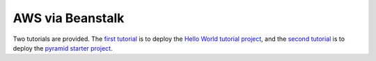 AWS via Beanstalk
+++++++++++++++++

Two tutorials are provided. The `first tutorial <http://bruisedthumb.com/post/2017-03-05>`_ is to deploy the `Hello World tutorial project <http://docs.pylonsproject.org/projects/pyramid/en/latest/narr/firstapp.html>`_, and the `second tutorial <http://bruisedthumb.com/post/2017-03-07>`_ is to deploy the `pyramid starter project <https://github.com/Pylons/pyramid-cookiecutter-starter>`_.



